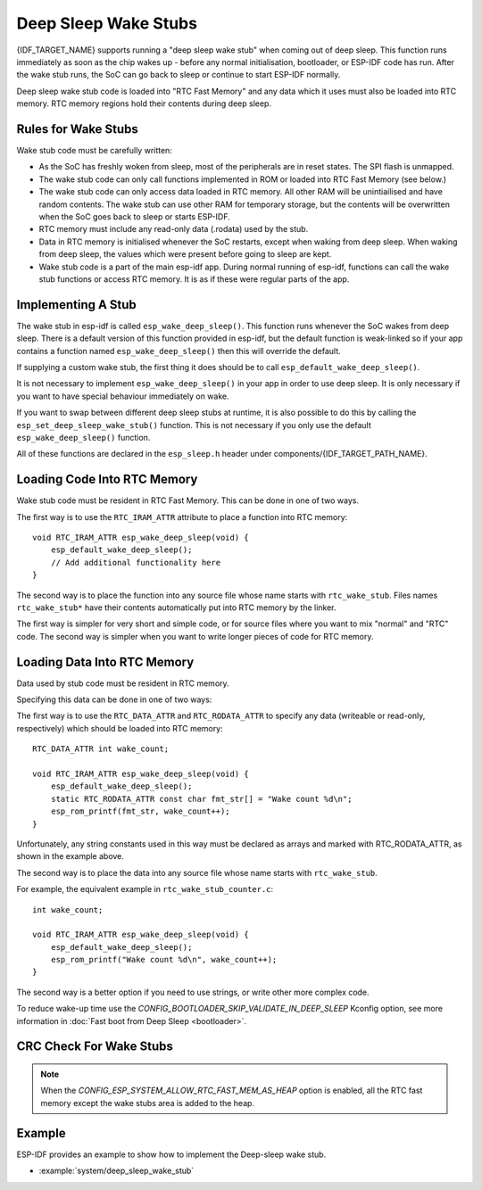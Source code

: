 Deep Sleep Wake Stubs
=====================

{IDF_TARGET_NAME} supports running a "deep sleep wake stub" when coming out of deep sleep. This function runs immediately as soon as the chip wakes up - before any normal initialisation, bootloader, or ESP-IDF code has run. After the wake stub runs, the SoC can go back to sleep or continue to start ESP-IDF normally.

Deep sleep wake stub code is loaded into "RTC Fast Memory" and any data which it uses must also be loaded into RTC memory. RTC memory regions hold their contents during deep sleep.


Rules for Wake Stubs
--------------------

Wake stub code must be carefully written:

* As the SoC has freshly woken from sleep, most of the peripherals are in reset states. The SPI flash is unmapped.

* The wake stub code can only call functions implemented in ROM or loaded into RTC Fast Memory (see below.)

* The wake stub code can only access data loaded in RTC memory. All other RAM will be unintiailised and have random contents. The wake stub can use other RAM for temporary storage, but the contents will be overwritten when the SoC goes back to sleep or starts ESP-IDF.

* RTC memory must include any read-only data (.rodata) used by the stub.

* Data in RTC memory is initialised whenever the SoC restarts, except when waking from deep sleep. When waking from deep sleep, the values which were present before going to sleep are kept.

* Wake stub code is a part of the main esp-idf app. During normal running of esp-idf, functions can call the wake stub functions or access RTC memory. It is as if these were regular parts of the app.


Implementing A Stub
-------------------

The wake stub in esp-idf is called ``esp_wake_deep_sleep()``. This function runs whenever the SoC wakes from deep sleep. There is a default version of this function provided in esp-idf, but the default function is weak-linked so if your app contains a function named ``esp_wake_deep_sleep()`` then this will override the default.

If supplying a custom wake stub, the first thing it does should be to call ``esp_default_wake_deep_sleep()``.

It is not necessary to implement ``esp_wake_deep_sleep()`` in your app in order to use deep sleep. It is only necessary if you want to have special behaviour immediately on wake.

If you want to swap between different deep sleep stubs at runtime, it is also possible to do this by calling the ``esp_set_deep_sleep_wake_stub()`` function. This is not necessary if you only use the default ``esp_wake_deep_sleep()`` function.

All of these functions are declared in the ``esp_sleep.h`` header under components/{IDF_TARGET_PATH_NAME}.


Loading Code Into RTC Memory
----------------------------

Wake stub code must be resident in RTC Fast Memory. This can be done in one of two ways.

The first way is to use the ``RTC_IRAM_ATTR`` attribute to place a function into RTC memory::

    void RTC_IRAM_ATTR esp_wake_deep_sleep(void) {
        esp_default_wake_deep_sleep();
        // Add additional functionality here
    }

The second way is to place the function into any source file whose name starts with ``rtc_wake_stub``. Files names ``rtc_wake_stub*`` have their contents automatically put into RTC memory by the linker.

The first way is simpler for very short and simple code, or for source files where you want to mix "normal" and "RTC" code. The second way is simpler when you want to write longer pieces of code for RTC memory.


Loading Data Into RTC Memory
----------------------------

Data used by stub code must be resident in RTC memory.

.. only:: SOC_RTC_SLOW_MEM_SUPPORTED

    The data can be placed in RTC Fast memory or in RTC Slow memory which is also used by the ULP.

Specifying this data can be done in one of two ways:

The first way is to use the ``RTC_DATA_ATTR`` and ``RTC_RODATA_ATTR`` to specify any data (writeable or read-only, respectively) which should be loaded into RTC memory::

    RTC_DATA_ATTR int wake_count;

    void RTC_IRAM_ATTR esp_wake_deep_sleep(void) {
        esp_default_wake_deep_sleep();
        static RTC_RODATA_ATTR const char fmt_str[] = "Wake count %d\n";
        esp_rom_printf(fmt_str, wake_count++);
    }

.. only:: SOC_RTC_SLOW_MEM_SUPPORTED

    The RTC memory area where this data will be placed can be configured via menuconfig option named ``CONFIG_{IDF_TARGET_CFG_PREFIX}_RTCDATA_IN_FAST_MEM``. This option allows to keep slow memory area for ULP programs and once it is enabled the data marked with ``RTC_DATA_ATTR`` and ``RTC_RODATA_ATTR`` are placed in the RTC fast memory segment otherwise it goes to RTC slow memory (default option). This option depends on the ``CONFIG_FREERTOS_UNICORE`` because RTC fast memory can be accessed only by PRO_CPU.

    The attributes ``RTC_FAST_ATTR`` and ``RTC_SLOW_ATTR`` can be used to specify data that will be force placed into RTC_FAST and RTC_SLOW memory respectively. Any access to data marked with ``RTC_FAST_ATTR`` is allowed by PRO_CPU only and it is responsibility of user to make sure about it.

.. only:: not SOC_RTC_SLOW_MEM_SUPPORTED

    The attributes ``RTC_FAST_ATTR`` and ``RTC_SLOW_ATTR`` can be used to specify data that will be force placed into RTC_FAST and RTC_SLOW memory respectively, but for {IDF_TARGET_NAME} there is only RTC fast memory, so both attributes will map to this region.


Unfortunately, any string constants used in this way must be declared as arrays and marked with RTC_RODATA_ATTR, as shown in the example above.

The second way is to place the data into any source file whose name starts with ``rtc_wake_stub``.

For example, the equivalent example in ``rtc_wake_stub_counter.c``::

    int wake_count;

    void RTC_IRAM_ATTR esp_wake_deep_sleep(void) {
        esp_default_wake_deep_sleep();
        esp_rom_printf("Wake count %d\n", wake_count++);
    }

The second way is a better option if you need to use strings, or write other more complex code.

To reduce wake-up time use the `CONFIG_BOOTLOADER_SKIP_VALIDATE_IN_DEEP_SLEEP` Kconfig option, see more information in :doc:`Fast boot from Deep Sleep <bootloader>`.


CRC Check For Wake Stubs
------------------------

.. only:: SOC_PM_SUPPORT_DEEPSLEEP_CHECK_STUB_ONLY

    During deep sleep, only the wake stubs area of RTC Fast memory is validated with CRC. When {IDF_TARGET_NAME} wakes up from deep sleep, the wake stubs area is validated again. If the validation passes, the wake stubs code will be executed. Otherwise, the normal initialization, bootloader, and esp-idf codes will be executed.

.. only:: not SOC_PM_SUPPORT_DEEPSLEEP_CHECK_STUB_ONLY

    During deep sleep, all RTC Fast memory areas will be validated with CRC. When {IDF_TARGET_NAME} wakes up from deep sleep, the RTC fast memory will be validated with CRC again. If the validation passes, the wake stubs code will be executed. Otherwise, the normal initialization, bootloader and esp-idf codes will be executed.

.. note::

    When the `CONFIG_ESP_SYSTEM_ALLOW_RTC_FAST_MEM_AS_HEAP` option is enabled, all the RTC fast memory except the wake stubs area is added to the heap.


Example
-------

.. only:: SOC_RTC_FAST_MEM_SUPPORTED

ESP-IDF provides an example to show how to implement the Deep-sleep wake stub.

- :example:`system/deep_sleep_wake_stub`
